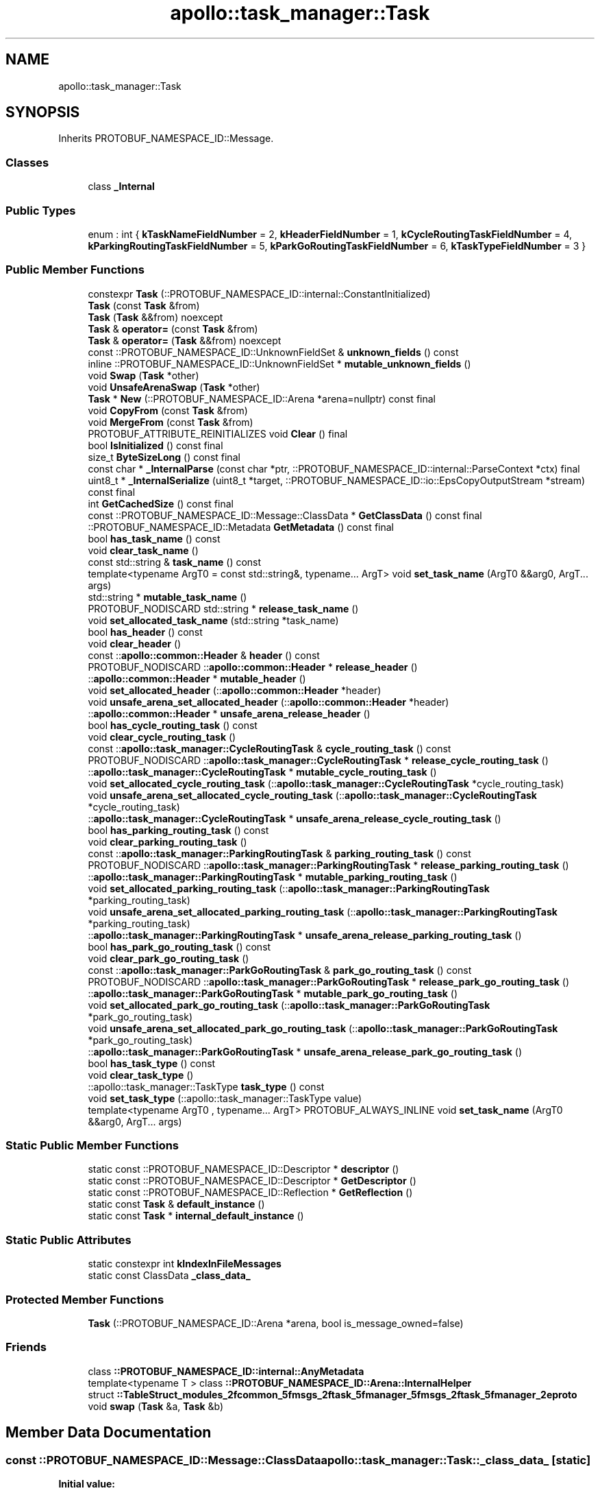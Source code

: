 .TH "apollo::task_manager::Task" 3 "Sun Sep 3 2023" "Version 8.0" "Cyber-Cmake" \" -*- nroff -*-
.ad l
.nh
.SH NAME
apollo::task_manager::Task
.SH SYNOPSIS
.br
.PP
.PP
Inherits PROTOBUF_NAMESPACE_ID::Message\&.
.SS "Classes"

.in +1c
.ti -1c
.RI "class \fB_Internal\fP"
.br
.in -1c
.SS "Public Types"

.in +1c
.ti -1c
.RI "enum : int { \fBkTaskNameFieldNumber\fP = 2, \fBkHeaderFieldNumber\fP = 1, \fBkCycleRoutingTaskFieldNumber\fP = 4, \fBkParkingRoutingTaskFieldNumber\fP = 5, \fBkParkGoRoutingTaskFieldNumber\fP = 6, \fBkTaskTypeFieldNumber\fP = 3 }"
.br
.in -1c
.SS "Public Member Functions"

.in +1c
.ti -1c
.RI "constexpr \fBTask\fP (::PROTOBUF_NAMESPACE_ID::internal::ConstantInitialized)"
.br
.ti -1c
.RI "\fBTask\fP (const \fBTask\fP &from)"
.br
.ti -1c
.RI "\fBTask\fP (\fBTask\fP &&from) noexcept"
.br
.ti -1c
.RI "\fBTask\fP & \fBoperator=\fP (const \fBTask\fP &from)"
.br
.ti -1c
.RI "\fBTask\fP & \fBoperator=\fP (\fBTask\fP &&from) noexcept"
.br
.ti -1c
.RI "const ::PROTOBUF_NAMESPACE_ID::UnknownFieldSet & \fBunknown_fields\fP () const"
.br
.ti -1c
.RI "inline ::PROTOBUF_NAMESPACE_ID::UnknownFieldSet * \fBmutable_unknown_fields\fP ()"
.br
.ti -1c
.RI "void \fBSwap\fP (\fBTask\fP *other)"
.br
.ti -1c
.RI "void \fBUnsafeArenaSwap\fP (\fBTask\fP *other)"
.br
.ti -1c
.RI "\fBTask\fP * \fBNew\fP (::PROTOBUF_NAMESPACE_ID::Arena *arena=nullptr) const final"
.br
.ti -1c
.RI "void \fBCopyFrom\fP (const \fBTask\fP &from)"
.br
.ti -1c
.RI "void \fBMergeFrom\fP (const \fBTask\fP &from)"
.br
.ti -1c
.RI "PROTOBUF_ATTRIBUTE_REINITIALIZES void \fBClear\fP () final"
.br
.ti -1c
.RI "bool \fBIsInitialized\fP () const final"
.br
.ti -1c
.RI "size_t \fBByteSizeLong\fP () const final"
.br
.ti -1c
.RI "const char * \fB_InternalParse\fP (const char *ptr, ::PROTOBUF_NAMESPACE_ID::internal::ParseContext *ctx) final"
.br
.ti -1c
.RI "uint8_t * \fB_InternalSerialize\fP (uint8_t *target, ::PROTOBUF_NAMESPACE_ID::io::EpsCopyOutputStream *stream) const final"
.br
.ti -1c
.RI "int \fBGetCachedSize\fP () const final"
.br
.ti -1c
.RI "const ::PROTOBUF_NAMESPACE_ID::Message::ClassData * \fBGetClassData\fP () const final"
.br
.ti -1c
.RI "::PROTOBUF_NAMESPACE_ID::Metadata \fBGetMetadata\fP () const final"
.br
.ti -1c
.RI "bool \fBhas_task_name\fP () const"
.br
.ti -1c
.RI "void \fBclear_task_name\fP ()"
.br
.ti -1c
.RI "const std::string & \fBtask_name\fP () const"
.br
.ti -1c
.RI "template<typename ArgT0  = const std::string&, typename\&.\&.\&. ArgT> void \fBset_task_name\fP (ArgT0 &&arg0, ArgT\&.\&.\&. args)"
.br
.ti -1c
.RI "std::string * \fBmutable_task_name\fP ()"
.br
.ti -1c
.RI "PROTOBUF_NODISCARD std::string * \fBrelease_task_name\fP ()"
.br
.ti -1c
.RI "void \fBset_allocated_task_name\fP (std::string *task_name)"
.br
.ti -1c
.RI "bool \fBhas_header\fP () const"
.br
.ti -1c
.RI "void \fBclear_header\fP ()"
.br
.ti -1c
.RI "const ::\fBapollo::common::Header\fP & \fBheader\fP () const"
.br
.ti -1c
.RI "PROTOBUF_NODISCARD ::\fBapollo::common::Header\fP * \fBrelease_header\fP ()"
.br
.ti -1c
.RI "::\fBapollo::common::Header\fP * \fBmutable_header\fP ()"
.br
.ti -1c
.RI "void \fBset_allocated_header\fP (::\fBapollo::common::Header\fP *header)"
.br
.ti -1c
.RI "void \fBunsafe_arena_set_allocated_header\fP (::\fBapollo::common::Header\fP *header)"
.br
.ti -1c
.RI "::\fBapollo::common::Header\fP * \fBunsafe_arena_release_header\fP ()"
.br
.ti -1c
.RI "bool \fBhas_cycle_routing_task\fP () const"
.br
.ti -1c
.RI "void \fBclear_cycle_routing_task\fP ()"
.br
.ti -1c
.RI "const ::\fBapollo::task_manager::CycleRoutingTask\fP & \fBcycle_routing_task\fP () const"
.br
.ti -1c
.RI "PROTOBUF_NODISCARD ::\fBapollo::task_manager::CycleRoutingTask\fP * \fBrelease_cycle_routing_task\fP ()"
.br
.ti -1c
.RI "::\fBapollo::task_manager::CycleRoutingTask\fP * \fBmutable_cycle_routing_task\fP ()"
.br
.ti -1c
.RI "void \fBset_allocated_cycle_routing_task\fP (::\fBapollo::task_manager::CycleRoutingTask\fP *cycle_routing_task)"
.br
.ti -1c
.RI "void \fBunsafe_arena_set_allocated_cycle_routing_task\fP (::\fBapollo::task_manager::CycleRoutingTask\fP *cycle_routing_task)"
.br
.ti -1c
.RI "::\fBapollo::task_manager::CycleRoutingTask\fP * \fBunsafe_arena_release_cycle_routing_task\fP ()"
.br
.ti -1c
.RI "bool \fBhas_parking_routing_task\fP () const"
.br
.ti -1c
.RI "void \fBclear_parking_routing_task\fP ()"
.br
.ti -1c
.RI "const ::\fBapollo::task_manager::ParkingRoutingTask\fP & \fBparking_routing_task\fP () const"
.br
.ti -1c
.RI "PROTOBUF_NODISCARD ::\fBapollo::task_manager::ParkingRoutingTask\fP * \fBrelease_parking_routing_task\fP ()"
.br
.ti -1c
.RI "::\fBapollo::task_manager::ParkingRoutingTask\fP * \fBmutable_parking_routing_task\fP ()"
.br
.ti -1c
.RI "void \fBset_allocated_parking_routing_task\fP (::\fBapollo::task_manager::ParkingRoutingTask\fP *parking_routing_task)"
.br
.ti -1c
.RI "void \fBunsafe_arena_set_allocated_parking_routing_task\fP (::\fBapollo::task_manager::ParkingRoutingTask\fP *parking_routing_task)"
.br
.ti -1c
.RI "::\fBapollo::task_manager::ParkingRoutingTask\fP * \fBunsafe_arena_release_parking_routing_task\fP ()"
.br
.ti -1c
.RI "bool \fBhas_park_go_routing_task\fP () const"
.br
.ti -1c
.RI "void \fBclear_park_go_routing_task\fP ()"
.br
.ti -1c
.RI "const ::\fBapollo::task_manager::ParkGoRoutingTask\fP & \fBpark_go_routing_task\fP () const"
.br
.ti -1c
.RI "PROTOBUF_NODISCARD ::\fBapollo::task_manager::ParkGoRoutingTask\fP * \fBrelease_park_go_routing_task\fP ()"
.br
.ti -1c
.RI "::\fBapollo::task_manager::ParkGoRoutingTask\fP * \fBmutable_park_go_routing_task\fP ()"
.br
.ti -1c
.RI "void \fBset_allocated_park_go_routing_task\fP (::\fBapollo::task_manager::ParkGoRoutingTask\fP *park_go_routing_task)"
.br
.ti -1c
.RI "void \fBunsafe_arena_set_allocated_park_go_routing_task\fP (::\fBapollo::task_manager::ParkGoRoutingTask\fP *park_go_routing_task)"
.br
.ti -1c
.RI "::\fBapollo::task_manager::ParkGoRoutingTask\fP * \fBunsafe_arena_release_park_go_routing_task\fP ()"
.br
.ti -1c
.RI "bool \fBhas_task_type\fP () const"
.br
.ti -1c
.RI "void \fBclear_task_type\fP ()"
.br
.ti -1c
.RI "::apollo::task_manager::TaskType \fBtask_type\fP () const"
.br
.ti -1c
.RI "void \fBset_task_type\fP (::apollo::task_manager::TaskType value)"
.br
.ti -1c
.RI "template<typename ArgT0 , typename\&.\&.\&. ArgT> PROTOBUF_ALWAYS_INLINE void \fBset_task_name\fP (ArgT0 &&arg0, ArgT\&.\&.\&. args)"
.br
.in -1c
.SS "Static Public Member Functions"

.in +1c
.ti -1c
.RI "static const ::PROTOBUF_NAMESPACE_ID::Descriptor * \fBdescriptor\fP ()"
.br
.ti -1c
.RI "static const ::PROTOBUF_NAMESPACE_ID::Descriptor * \fBGetDescriptor\fP ()"
.br
.ti -1c
.RI "static const ::PROTOBUF_NAMESPACE_ID::Reflection * \fBGetReflection\fP ()"
.br
.ti -1c
.RI "static const \fBTask\fP & \fBdefault_instance\fP ()"
.br
.ti -1c
.RI "static const \fBTask\fP * \fBinternal_default_instance\fP ()"
.br
.in -1c
.SS "Static Public Attributes"

.in +1c
.ti -1c
.RI "static constexpr int \fBkIndexInFileMessages\fP"
.br
.ti -1c
.RI "static const ClassData \fB_class_data_\fP"
.br
.in -1c
.SS "Protected Member Functions"

.in +1c
.ti -1c
.RI "\fBTask\fP (::PROTOBUF_NAMESPACE_ID::Arena *arena, bool is_message_owned=false)"
.br
.in -1c
.SS "Friends"

.in +1c
.ti -1c
.RI "class \fB::PROTOBUF_NAMESPACE_ID::internal::AnyMetadata\fP"
.br
.ti -1c
.RI "template<typename T > class \fB::PROTOBUF_NAMESPACE_ID::Arena::InternalHelper\fP"
.br
.ti -1c
.RI "struct \fB::TableStruct_modules_2fcommon_5fmsgs_2ftask_5fmanager_5fmsgs_2ftask_5fmanager_2eproto\fP"
.br
.ti -1c
.RI "void \fBswap\fP (\fBTask\fP &a, \fBTask\fP &b)"
.br
.in -1c
.SH "Member Data Documentation"
.PP 
.SS "const ::PROTOBUF_NAMESPACE_ID::Message::ClassData apollo::task_manager::Task::_class_data_\fC [static]\fP"
\fBInitial value:\fP
.PP
.nf
= {
    ::PROTOBUF_NAMESPACE_ID::Message::CopyWithSizeCheck,
    Task::MergeImpl
}
.fi
.SS "constexpr int apollo::task_manager::Task::kIndexInFileMessages\fC [static]\fP, \fC [constexpr]\fP"
\fBInitial value:\fP
.PP
.nf
=
    3
.fi


.SH "Author"
.PP 
Generated automatically by Doxygen for Cyber-Cmake from the source code\&.

